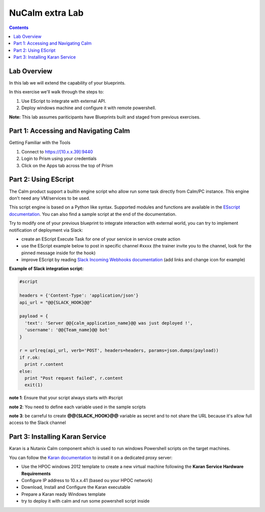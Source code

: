 ********************
**NuCalm extra Lab**
********************

.. contents::

Lab Overview
************

In this lab we will extend the capability of your blueprints.

In this exercise we'll walk through the steps to:

1. Use EScript to integrate with external API.
2. Deploy windows machine and configure it with remote powershell.

**Note:** This lab assumes pariticipants have Blueprints built and staged from previous exercises.

Part 1: Accessing and Navigating Calm
*************************************

Getting Familiar with the Tools

1. Connect to https://[10.x.x.39]:9440
2. Login to Prism using your credentials
3. Click on the Apps tab across the top of Prism

Part 2: Using EScript
************************************************

The Calm product support a builtin engine script who allow run some task directly from Calm/PC instance. This engine don't need any VM/services to be used.

This script engine is based on a Python like syntax. Supported modules and functions are available in the `ESscript documentation`_. You can also find a sample script at the end of the documentation.

Try to modify one of your previous blueprint to integrate interaction with external world, you can try to implement notification of deployment via Slack:

- create an EScript Execute Task for one of your service in service create action
- use the EScript example below to post in specific channel #xxxx (the trainer invite you to the channel, look for the pinned message inside for the hook)
- improve EScript by reading `Slack Incoming Webhooks documentation`_ (add links and change icon for example)


**Example of Slack integration script:**

.. code-block:: python

    #script

    headers = {'Content-Type': 'application/json'}
    api_url = "@@{SLACK_HOOK}@@"

    payload = {
      'text': 'Server @@{calm_application_name}@@ was just deployed !',
      'username': '@@{Team_name}@@ bot'
    }

    r = urlreq(api_url, verb='POST', headers=headers, params=json.dumps(payload))
    if r.ok:
      print r.content
    else:
      print "Post request failed", r.content
      exit(1)

**note 1**: Ensure that your script always starts with #script

**note 2**: You need to define each variable used in the sample scripts

**note 3**: be carreful to create **@@{SLACK_HOOK}@@** variable as secret and to not share the URL because it's allow full access to the Slack channel

Part 3: Installing Karan Service
********************************

Karan is a Nutanix Calm component which is used to run windows Powershell scripts on the target machines.

You can follow the `Karan documentation`_ to install it on a dedicated proxy server:

- Use the HPOC windows 2012 template to create a new virtual machine following the **Karan Service Hardware Requirements**
- Configure IP address to 10.x.x.41 (based ou your HPOC network)
- Download, Install and Configure the Karan executable
- Prepare a Karan ready Windows template
- try to deploy it with calm and run some powershell script inside


.. _`ESscript documentation`: https://portal.nutanix.com/#/page/docs/details?targetId=Nutanix-Calm-Admin-Operations-Guide-v10:nuc-supported-escript-modules-functions-c.html
.. _`Slack Incoming Webhooks documentation`: https://api.slack.com/custom-integrations/incoming-webhooks
.. _`Karan documentation`: https://portal.nutanix.com/#/page/docs/details?targetId=Nutanix-Calm-Admin-Operations-Guide-v10:nuc-installing-karan-service-t.html
